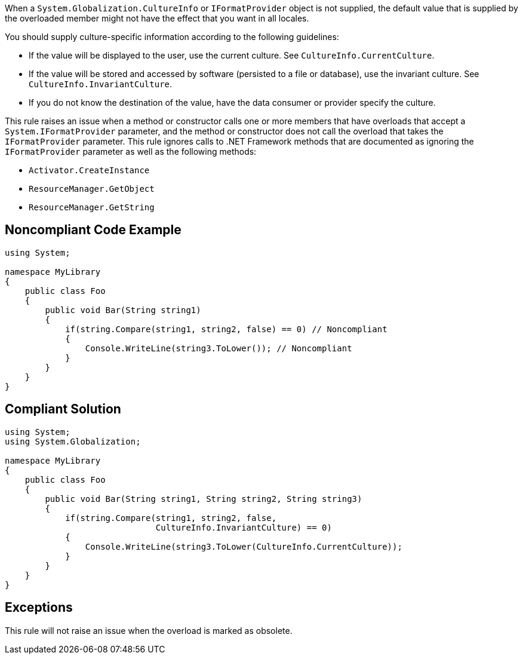 When a ``++System.Globalization.CultureInfo++`` or ``++IFormatProvider++`` object is not supplied, the default value that is supplied by the overloaded member might not have the effect that you want in all locales.

You should supply culture-specific information according to the following guidelines:

* If the value will be displayed to the user, use the current culture. See ``++CultureInfo.CurrentCulture++``.
* If the value will be stored and accessed by software (persisted to a file or database), use the invariant culture. See ``++CultureInfo.InvariantCulture++``.
* If you do not know the destination of the value, have the data consumer or provider specify the culture.

This rule raises an issue when a method or constructor calls one or more members that have overloads that accept a ``++System.IFormatProvider++`` parameter, and the method or constructor does not call the overload that takes the ``++IFormatProvider++`` parameter. This rule ignores calls to .NET Framework methods that are documented as ignoring the ``++IFormatProvider++`` parameter as well as the following methods:

* ``++Activator.CreateInstance++``
* ``++ResourceManager.GetObject++``
* ``++ResourceManager.GetString++``


== Noncompliant Code Example

----
using System;

namespace MyLibrary
{
    public class Foo
    {
        public void Bar(String string1)
        {
            if(string.Compare(string1, string2, false) == 0) // Noncompliant
            {
                Console.WriteLine(string3.ToLower()); // Noncompliant
            }
        }
    }
}
----


== Compliant Solution

----
using System;
using System.Globalization;

namespace MyLibrary
{
    public class Foo
    {
        public void Bar(String string1, String string2, String string3)
        {
            if(string.Compare(string1, string2, false, 
                              CultureInfo.InvariantCulture) == 0)
            {
                Console.WriteLine(string3.ToLower(CultureInfo.CurrentCulture));
            }
        }
    }
}
----


== Exceptions

This rule will not raise an issue when the overload is marked as obsolete.

